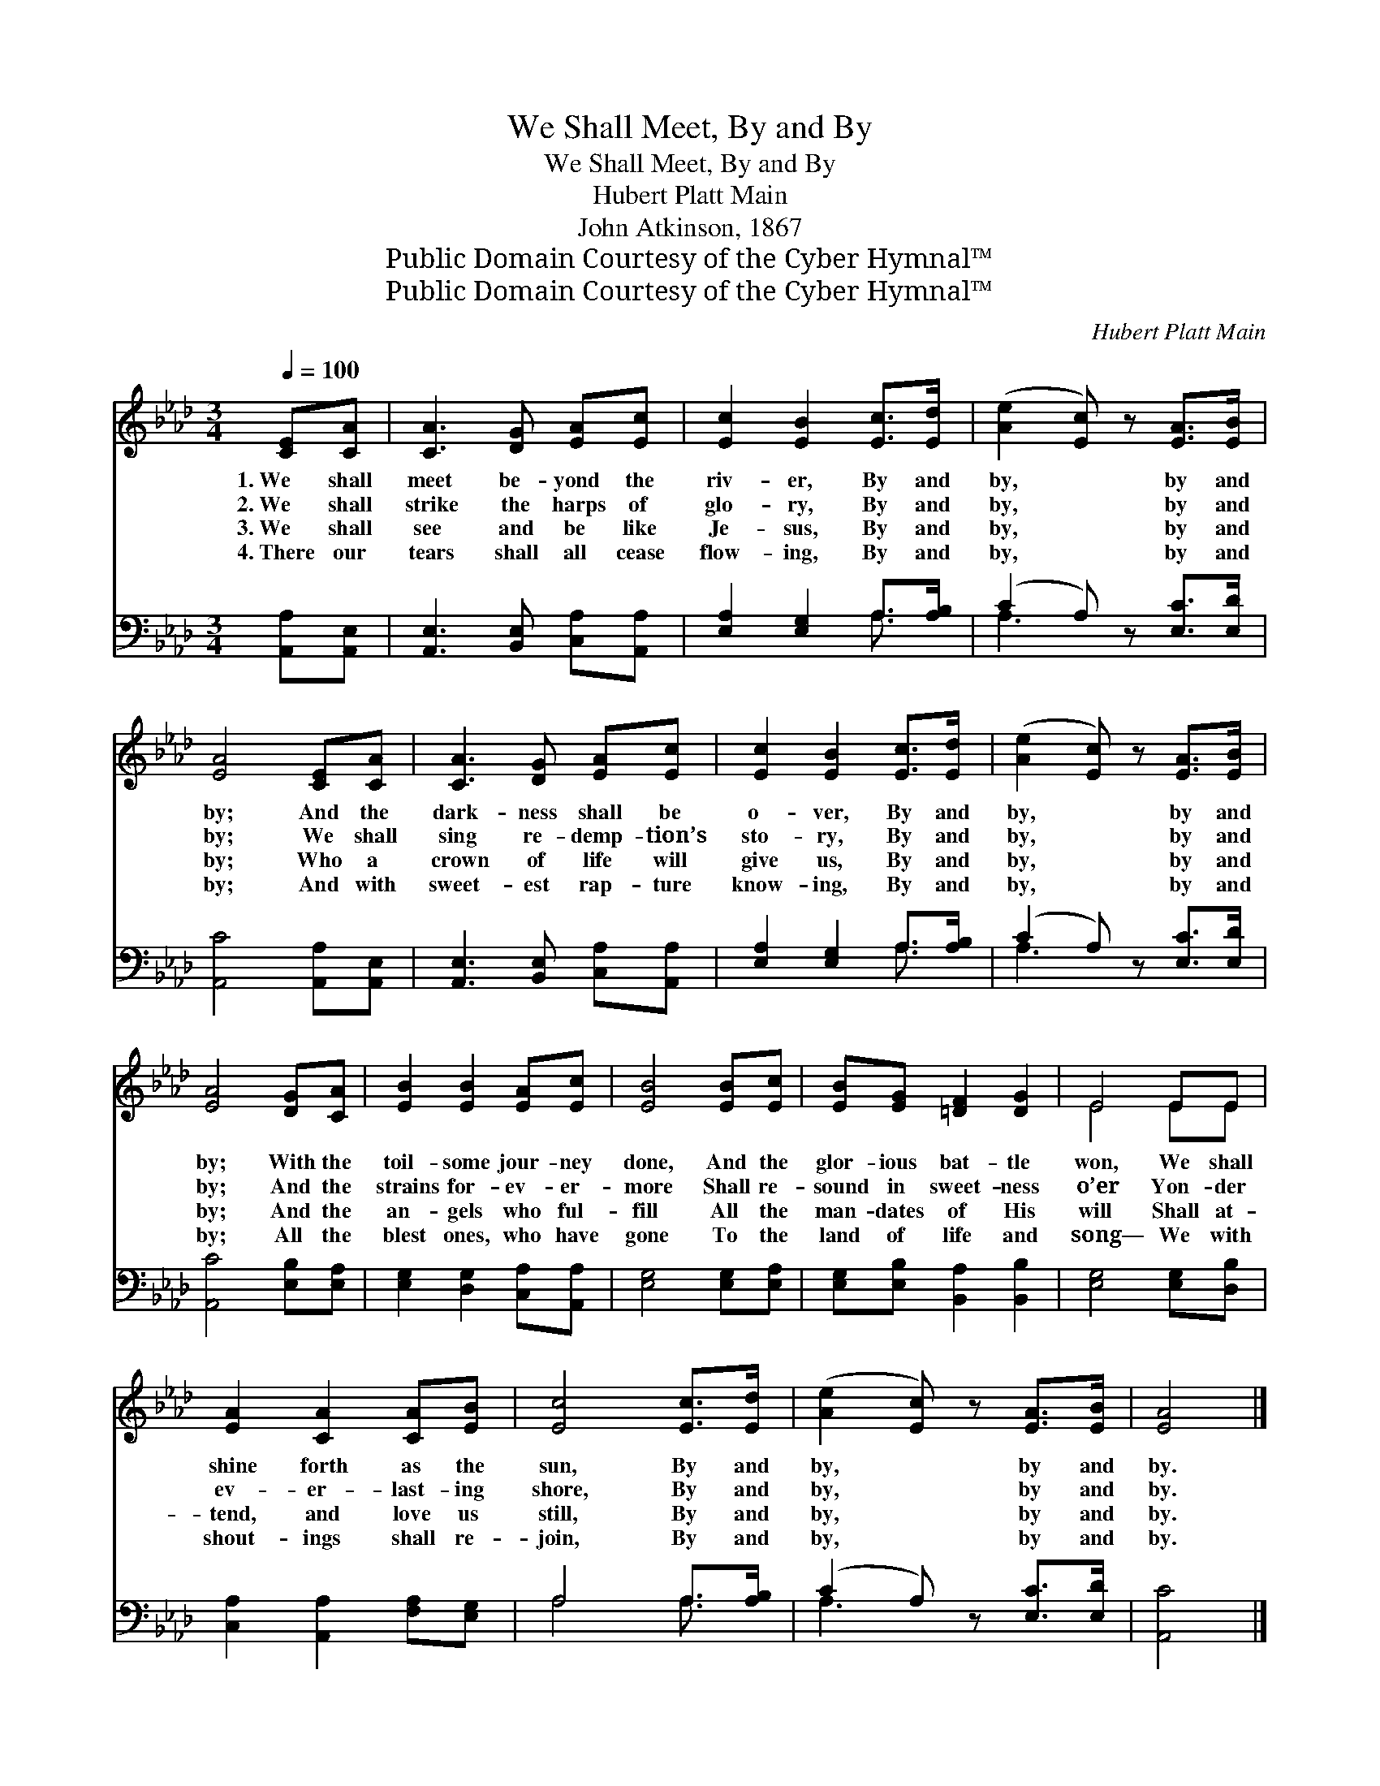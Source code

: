 X:1
T:We Shall Meet, By and By
T:We Shall Meet, By and By
T:Hubert Platt Main
T:John Atkinson, 1867
T:Public Domain Courtesy of the Cyber Hymnal™
T:Public Domain Courtesy of the Cyber Hymnal™
C:Hubert Platt Main
Z:Public Domain
Z:Courtesy of the Cyber Hymnal™
%%score ( 1 2 ) ( 3 4 )
L:1/8
Q:1/4=100
M:3/4
K:Ab
V:1 treble 
V:2 treble 
V:3 bass 
V:4 bass 
V:1
 [CE][CA] | [CA]3 [DG] [EA][Ec] | [Ec]2 [EB]2 [Ec]>[Ed] | ([Ae]2 [Ec]) z [EA]>[EB] | %4
w: 1.~We shall|meet be- yond the|riv- er, By and|by, * by and|
w: 2.~We shall|strike the harps of|glo- ry, By and|by, * by and|
w: 3.~We shall|see and be like|Je- sus, By and|by, * by and|
w: 4.~There our|tears shall all cease|flow- ing, By and|by, * by and|
 [EA]4 [CE][CA] | [CA]3 [DG] [EA][Ec] | [Ec]2 [EB]2 [Ec]>[Ed] | ([Ae]2 [Ec]) z [EA]>[EB] | %8
w: by; And the|dark- ness shall be|o- ver, By and|by, * by and|
w: by; We shall|sing re- demp- tion’s|sto- ry, By and|by, * by and|
w: by; Who a|crown of life will|give us, By and|by, * by and|
w: by; And with|sweet- est rap- ture|know- ing, By and|by, * by and|
 [EA]4 [DG][CA] | [EB]2 [EB]2 [EA][Ec] | [EB]4 [EB][Ec] | [EB][EG] [=DF]2 [DG]2 | E4 EE | %13
w: by; With the|toil- some jour- ney|done, And the|glor- ious bat- tle|won, We shall|
w: by; And the|strains for- ev- er-|more Shall re-|sound in sweet- ness|o’er Yon- der|
w: by; And the|an- gels who ful-|fill All the|man- dates of His|will Shall at-|
w: by; All the|blest ones, who have|gone To the|land of life and|song— We with|
 [EA]2 [CA]2 [CA][EB] | [Ec]4 [Ec]>[Ed] | ([Ae]2 [Ec]) z [EA]>[EB] | [EA]4 |] %17
w: shine forth as the|sun, By and|by, * by and|by.|
w: ev- er- last- ing|shore, By and|by, * by and|by.|
w: tend, and love us|still, By and|by, * by and|by.|
w: shout- ings shall re-|join, By and|by, * by and|by.|
V:2
 x2 | x6 | x6 | x6 | x6 | x6 | x6 | x6 | x6 | x6 | x6 | x6 | E4 EE | x6 | x6 | x6 | x4 |] %17
V:3
 [A,,A,][A,,E,] | [A,,E,]3 [B,,E,] [C,A,][A,,A,] | [E,A,]2 [E,G,]2 A,>[A,B,] | %3
 (C2 A,) z [E,C]>[E,D] | [A,,C]4 [A,,A,][A,,E,] | [A,,E,]3 [B,,E,] [C,A,][A,,A,] | %6
 [E,A,]2 [E,G,]2 A,>[A,B,] | (C2 A,) z [E,C]>[E,D] | [A,,C]4 [E,B,][E,A,] | %9
 [E,G,]2 [D,G,]2 [C,A,][A,,A,] | [E,G,]4 [E,G,][E,A,] | [E,G,][E,B,] [B,,A,]2 [B,,B,]2 | %12
 [E,G,]4 [E,G,][D,B,] | [C,A,]2 [A,,A,]2 [F,A,][E,G,] | A,4 A,>[A,B,] | (C2 A,) z [E,C]>[E,D] | %16
 [A,,C]4 |] %17
V:4
 x2 | x6 | x4 A,3/2 x/ | A,3 x3 | x6 | x6 | x4 A,3/2 x/ | A,3 x3 | x6 | x6 | x6 | x6 | x6 | x6 | %14
 A,4 A,3/2 x/ | A,3 x3 | x4 |] %17

